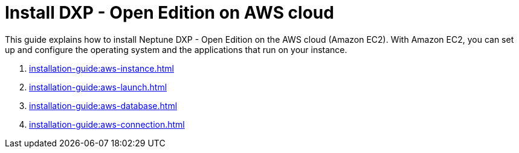 = Install DXP - Open Edition on AWS cloud

This guide explains how to install Neptune DXP - Open Edition on the AWS cloud (Amazon EC2).
With Amazon EC2, you can set up and configure the operating system and the applications that run on your instance.

. xref:installation-guide:aws-instance.adoc[]
. xref:installation-guide:aws-launch.adoc[]
// Not in use anymore . xref:installation-guide:aws-download.adoc[]
. xref:installation-guide:aws-database.adoc[]
. xref:installation-guide:aws-connection.adoc[]